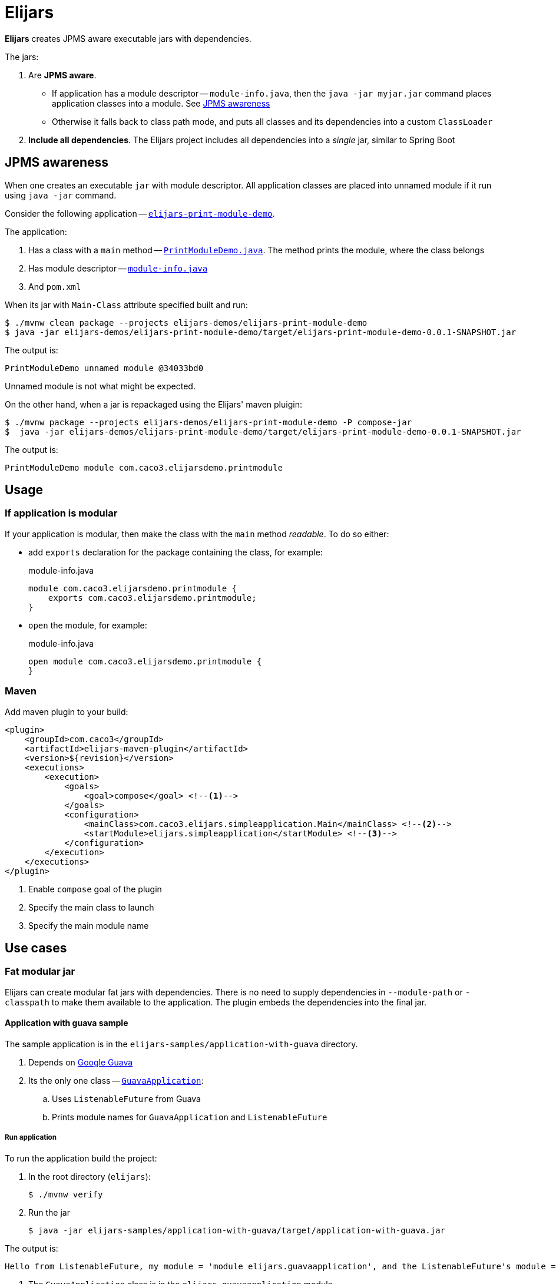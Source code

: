 = Elijars

*Elijars* creates JPMS aware executable jars with dependencies.

The jars:

. Are *JPMS aware*.
** If application has a module descriptor -- `module-info.java`, then the `java -jar myjar.jar` command places application classes into a module.
See <<jpmsAwareness>>
** Otherwise it falls back to class path mode, and puts all classes and its dependencies into a custom `ClassLoader`
. *Include all dependencies*.
The Elijars project includes all dependencies into a _single_ jar, similar to Spring Boot

[[jpmsAwareness]]
== JPMS awareness

When one creates an executable `jar` with module descriptor.
All application classes are placed into unnamed module if it run using `java -jar` command.

Consider the following application -- link:elijars-demos/elijars-print-module-demo/[`elijars-print-module-demo`].

The application:

. Has a class with a `main` method -- link:elijars-demos/elijars-print-module-demo/src/main/java/com/caco3/elijarsdemo/printmodule/PrintModuleDemo.java[`PrintModuleDemo.java`].
The method prints the module, where the class belongs
. Has module descriptor -- link:elijars-demos/elijars-print-module-demo/src/main/java/module-info.java[`module-info.java`]
. And `pom.xml`

When its jar with `Main-Class` attribute specified built and run:

[source,bash]
----
$ ./mvnw clean package --projects elijars-demos/elijars-print-module-demo
$ java -jar elijars-demos/elijars-print-module-demo/target/elijars-print-module-demo-0.0.1-SNAPSHOT.jar
----

The output is:

[source]
----
PrintModuleDemo unnamed module @34033bd0
----

Unnamed module is not what might be expected.

On the other hand, when a jar is repackaged using the Elijars' maven pluigin:

[source,bash]
----
$ ./mvnw package --projects elijars-demos/elijars-print-module-demo -P compose-jar
$  java -jar elijars-demos/elijars-print-module-demo/target/elijars-print-module-demo-0.0.1-SNAPSHOT.jar
----

The output is:

[source]
----
PrintModuleDemo module com.caco3.elijarsdemo.printmodule
----

== Usage

=== If application is modular

If your application is modular, then make the class with the `main` method _readable_.
To do so either:

* add `exports` declaration for the package containing the class, for example:
+
[source,java]
.module-info.java
----
module com.caco3.elijarsdemo.printmodule {
    exports com.caco3.elijarsdemo.printmodule;
}
----

* `open` the module, for example:
+
[source,java]
.module-info.java
----
open module com.caco3.elijarsdemo.printmodule {
}
----

=== Maven

Add maven plugin to your build:

[source,xml]
----
<plugin>
    <groupId>com.caco3</groupId>
    <artifactId>elijars-maven-plugin</artifactId>
    <version>${revision}</version>
    <executions>
        <execution>
            <goals>
                <goal>compose</goal> <!--1-->
            </goals>
            <configuration>
                <mainClass>com.caco3.elijars.simpleapplication.Main</mainClass> <!--2-->
                <startModule>elijars.simpleapplication</startModule> <!--3-->
            </configuration>
        </execution>
    </executions>
</plugin>
----
<1> Enable `compose` goal of the plugin
<2> Specify the main class to launch
<3> Specify the main module name

== Use cases

=== Fat modular jar

Elijars can create modular fat jars with dependencies.
There is no need to supply dependencies in `--module-path` or `-classpath` to make them available to the application.
The plugin embeds the dependencies into the final jar.

==== Application with guava sample

The sample application is in the `elijars-samples/application-with-guava` directory.

. Depends on https://github.com/google/guava[Google Guava]
. Its the only one class -- link:elijars-samples/application-with-guava/src/main/java/com/caco3/elijars/guavaapplication/GuavaApplication.java[`GuavaApplication`]:
.. Uses `ListenableFuture` from Guava
.. Prints module names for `GuavaApplication` and `ListenableFuture`


===== Run application

To run the application build the project:

. In the root directory (`elijars`):
+
[source,shell script]
----
$ ./mvnw verify
----

. Run the jar
+
[source,shell script]
----
$ java -jar elijars-samples/application-with-guava/target/application-with-guava.jar
----

The output is:

[source,text]
----
Hello from ListenableFuture, my module = 'module elijars.guavaapplication', and the ListenableFuture's module = 'module com.google.common'
----

. The `GuavaApplication` class is in the `elijars.guavaapplication` module
. The `ListenableFuture` is in the Guava's module -- `com.google.common`
